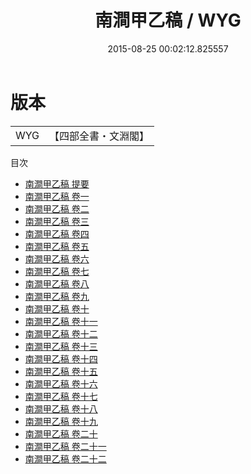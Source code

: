 #+TITLE: 南澗甲乙稿 / WYG
#+DATE: 2015-08-25 00:02:12.825557
* 版本
 |       WYG|【四部全書・文淵閣】|
目次
 - [[file:KR4d0275_000.txt::000-1a][南澗甲乙稿 提要]]
 - [[file:KR4d0275_001.txt::001-1a][南澗甲乙稿 卷一]]
 - [[file:KR4d0275_002.txt::002-1a][南澗甲乙稿 卷二]]
 - [[file:KR4d0275_003.txt::003-1a][南澗甲乙稿 卷三]]
 - [[file:KR4d0275_004.txt::004-1a][南澗甲乙稿 卷四]]
 - [[file:KR4d0275_005.txt::005-1a][南澗甲乙稿 卷五]]
 - [[file:KR4d0275_006.txt::006-1a][南澗甲乙稿 卷六]]
 - [[file:KR4d0275_007.txt::007-1a][南澗甲乙稿 卷七]]
 - [[file:KR4d0275_008.txt::008-1a][南澗甲乙稿 卷八]]
 - [[file:KR4d0275_009.txt::009-1a][南澗甲乙稿 卷九]]
 - [[file:KR4d0275_010.txt::010-1a][南澗甲乙稿 卷十]]
 - [[file:KR4d0275_011.txt::011-1a][南澗甲乙稿 卷十一]]
 - [[file:KR4d0275_012.txt::012-1a][南澗甲乙稿 卷十二]]
 - [[file:KR4d0275_013.txt::013-1a][南澗甲乙稿 卷十三]]
 - [[file:KR4d0275_014.txt::014-1a][南澗甲乙稿 卷十四]]
 - [[file:KR4d0275_015.txt::015-1a][南澗甲乙稿 卷十五]]
 - [[file:KR4d0275_016.txt::016-1a][南澗甲乙稿 卷十六]]
 - [[file:KR4d0275_017.txt::017-1a][南澗甲乙稿 卷十七]]
 - [[file:KR4d0275_018.txt::018-1a][南澗甲乙稿 卷十八]]
 - [[file:KR4d0275_019.txt::019-1a][南澗甲乙稿 卷十九]]
 - [[file:KR4d0275_020.txt::020-1a][南澗甲乙稿 卷二十]]
 - [[file:KR4d0275_021.txt::021-1a][南澗甲乙稿 卷二十一]]
 - [[file:KR4d0275_022.txt::022-1a][南澗甲乙稿 卷二十二]]

